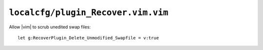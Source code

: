 ``localcfg/plugin_Recover.vim.vim``
===================================

Allow |vim| to scrub unedited swap files::

    let g:RecoverPlugin_Delete_Unmodified_Swapfile = v:true
